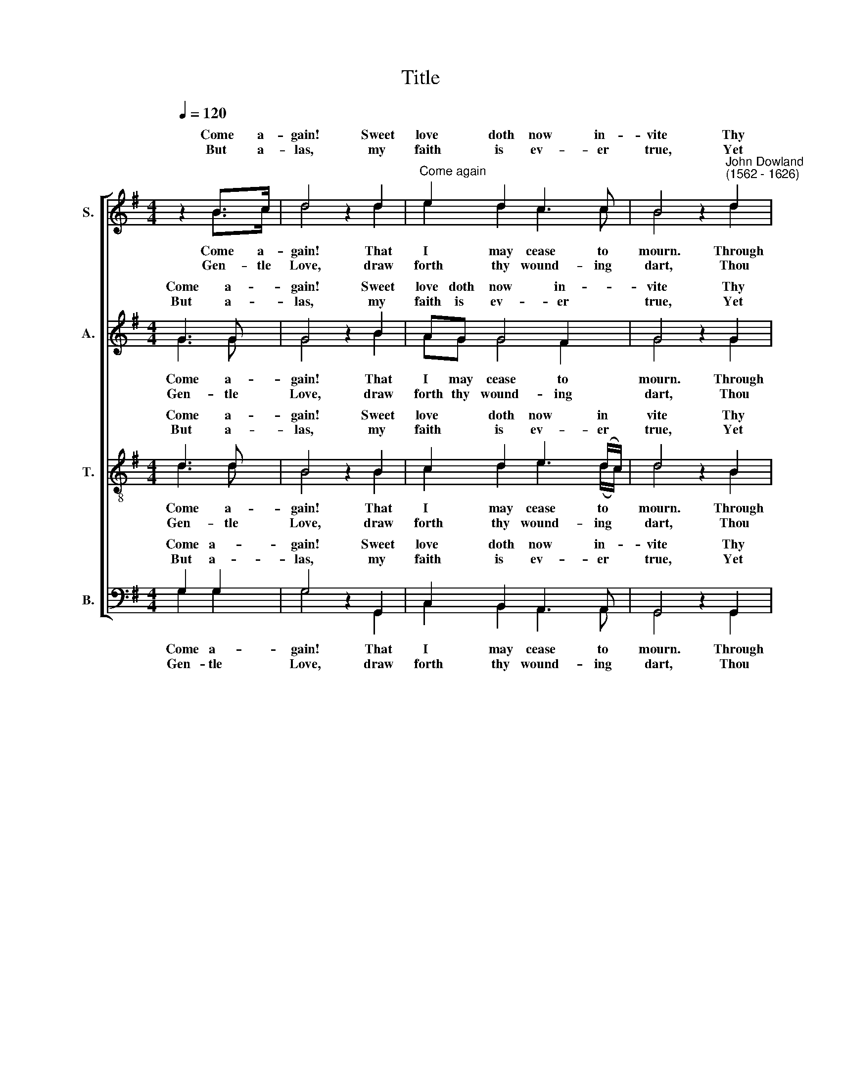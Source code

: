 X:1
T:Title
%%score [ ( 1 2 ) ( 3 4 ) ( 5 6 ) ( 7 8 ) ]
L:1/8
Q:1/4=120
M:4/4
K:G
V:1 treble nm="S."
V:2 treble 
V:3 treble nm="A."
V:4 treble 
V:5 treble-8 nm="T."
V:6 treble-8 
V:7 bass nm="B."
V:8 bass 
V:1
 z2 B>c | d4 z2 d2 |"^Come again" e2 d2 c3 c | B4 z2"^John Dowland""^(1562 - 1626)" d2 | %4
w: Come a-|gain! Sweet|love doth now in-|vite Thy|
w: ||||
w: But a-|las, my|faith is ev- er|true, Yet|
 d2 c2 B2 B2 | A4 z2 A2 | B2 G2 A3 A | A4 |: z D G2 | z E A2 z F B2 | z G c2 z A d2- | d8 | %12
w: gra- ces, that re-|frain to|do me due de-|light:|to see,|to hear, to touch,|to kiss, to die||
w: ||||||||
w: will she ne- ver|rue Nor|yield me a- ny|grace;|Her eyes|of fire, her heart|of flint is made||
 z dcB A2 z B | AG G2- GF/E/ F2 | G4 :| %15
w: with thee a- gain in|sweet- est sym * pa * *|thy.|
w: |||
w: whom tears nor truth may|once her- self * in * *|vade.|
V:2
 z2 B>c | d4 z2 d2 | e2 d2 c3 c | B4 z2 d2 | d2 c2 B2 B2 | A4 z2 A2 | B2 G2 A3 A | A4 |: z D G2 | %9
w: |||||||||
w: Come a-|gain! That|I may cease to|mourn. Through|thy un- kind dis-|dain: for|now, left and for-|lorn;|I sit,|
w: |||||||||
w: Gen- tle|Love, draw|forth thy wound- ing|dart, Thou|canst not pierce her|heart; For|I that do ap-|prove|By sighs|
 z E A2 z F B2 | z G c2 z A d2- | d8 | z dcB A2 z B | AG G2- G(F/E/ F2) | G4 :| %15
w: ||||||
w: I sigh, I weep,|I faint, I die||in dead- ly pain and|end- less mi * se * *|ry.|
w: ||||||
w: and tears more hot|than are thy shafts||did tempt, while she for|migh- ty tri * umph * *|laughs.|
V:3
 G3 G | G4 z2 B2 | AG G4 F2 | G4 z2 G2 | G2 (E>F) G3 G | F4 z2 F2 | G3 D E3 E | F4 |: D4 | %9
w: Come a-|gain! Sweet|love doth now in-|vite Thy|gra- ces, * that re-|frain to|do me due de-|light:|to|
w: |||||||||
w: But a-|las, my|faith is ev- er|true, Yet|will she * ne- ver|rue Nor|yield me a- ny|grace;|Her|
 E2 z E F2 z F | G2 z G A3 A | B6 A2 | (G>F E)G F3 G | E2 B,C D3 C | B,4 :| %15
w: see, to hear, to|touch, to kiss, to|die, to|die with thee a- gain in|sweet- est * sym- pa-|thy.|
w: ||||||
w: eyes of fire, her|heart of flint is|made, whom|tears * * nor truth my|once her * self in-|vade.|
V:4
 G3 G | G4 z2 B2 | AG G4 F2 | G4 z2 G2 | G2 (E>F) G3 G | F4 z2 F2 | G3 D E3 E | F4 |: D4 | %9
w: |||||||||
w: Come a-|gain! That|I may cease to|mourn. Through|thy un * kind dis-|dain: for|now, left and for-|lorn,|I|
w: |||||||||
w: Gen- tle|Love, draw|forth thy wound- ing|dart, Thou|canst not * pierce her|heart; For|I that do ap-|prove|By|
 E2 z E F2 z F | G2 z G A3 A | B6 A2 | G>F EG F3 G | E2 (B,C) D3 C | B,4 :| %15
w: ||||||
w: sit, I sigh, I|weep, I faint, I|die, I|die in dead- ly pain and|end- less * mi- se-|ry.|
w: ||||||
w: sighs and tears more|hot than are thy|shafts did|tempt, * * while she for|migh- ty * tri- umph|laughs.|
V:5
 d3 d | B4 z2 B2 | c2 d2 e3 (d/c/) | d4 z2 B2 | B2 A2 G2 d2 | d4 z2 d2 | d3 d d2 ^c2 | d4 |: G4 | %9
w: Come a-|gain! Sweet|love doth now in *|vite Thy|gra- ces, that re-|frain to|do me due de-|light:|to|
w: |||||||||
w: But a-|las, my|faith is ev- er *|true, Yet|will she ne- ver|rue Nor|yield me a- ny|grace,|Her|
 G2 z c A2 z d | B2 z e d3 c | BGGA B2 c2 | d2 z G d3 d | cB B (A/G/) A3 A | G4 :| %15
w: see, to hear, to|touch, to kiss, to|die, to die with thee a-|gain, with thee a-|gain in sweet- est * sym- pa-|thy.|
w: ||||||
w: eyes of fire, her|heart of flint is|made, her heart of flint is|made, whom tears nor|truth may once her * self in-|vade.|
V:6
 d3 d | B4 z2 B2 | c2 d2 e3 (d/c/) | d4 z2 B2 | B2 A2 G2 d2 | d4 z2 d2 | d3 d d2 ^c2 | d4 |: G4 | %9
w: |||||||||
w: Come a-|gain! That|I may cease to *|mourn. Through|thy un- kind dis-|dain: for|now, left and for-|lorn;|I|
w: |||||||||
w: Gen- tle|Love, draw|forth thy wound- ing *|dart, Thou|canst not pierce her|heart; For|I that do ap-|prove|By|
 G2 z c A2 z d | B2 z e d3 c | BGGA B2 c2 | d2 z G d3 d | cB B A/G/ A3 A | G4 :| %15
w: ||||||
w: sit, I sigh, I|weep, I faint, I|die, I die in dead- ly|pain, in dead- ly|pain and end- less * mi- se-|ry.|
w: ||||||
w: sighs and tears more|hot than are thy|shafts, more hot than are thy|shafts did tempt, while|she for migh- ty * tri- umph|laughs.|
V:7
 G,2 G,2 | G,4 z2 G,,2 | C,2 B,,2 A,,3 A,, | G,,4 z2 G,,2 | %4
w: Come a-|gain! Sweet|love doth now in-|vite Thy|
w: ||||
w: But a-|las, my|faith is ev- er|true, Yet|
"^This edition ? Andrew Sims 2001" G,,2 A,,2 B,,2 G,,2 | D,4 z2 D,2 | G,,2 B,,2 A,,3 A,, | D,4 |: %8
w: gra- ces, that re-|frain to|do me due de-|light:|
w: ||||
w: will she ne- ver|rue Nor|yield me a- ny|grace;|
 B,,4 | C,3 C, D,3 D, | E,3 E, F,3 F, | G,2 G,,2 G,,2 A,,2 | B,,2 C,2 D,2 B,,2 | C,D, E,2 D,3 D, | %14
w: to|see, to hear, to|touch, to kiss, to|die, to die with|thee a- gain in|sweet- * est sym- pa-|
w: ||||||
w: Her|eyes of fire, her|heart of flint is|made, whom tears, whom|tears nor truth may|once * her- self in-|
 G,,4 :| %15
w: thy.|
w: |
w: vade.|
V:8
 G,2 G,2 | G,4 z2 G,,2 | C,2 B,,2 A,,3 A,, | G,,4 z2 G,,2 | G,,2 A,,2 B,,2 G,,2 | D,4 z2 D,2 | %6
w: ||||||
w: Come a-|gain! That|I may cease to|mourn. Through|thy un- kind dis-|dain: for|
w: ||||||
w: Gen- tle|Love, draw|forth thy wound- ing|dart, Thou|canst not pierce her|heart; for|
 G,,2 B,,2 A,,3 A,, | D,4 |: B,,4 | C,3 C, D,3 D, | E,3 E, F,3 F, | G,2 G,,2 G,,2 A,,2 | %12
w: ||||||
w: now, left and for-|lorn;|I|sit, I sigh, I|weep, I faint, I|die, I die in|
w: ||||||
w: I that do ap-|prove|By|sighs and tears more|hot than are thy|shafts, did tempt, did|
 B,,2 C,2 D,2 B,,2 | (C,D,) E,2 D,3 D, | G,,4 :| %15
w: |||
w: dead- ly pain and|end * less mi- se-|ry.|
w: |||
w: tempt, while she for|migh * ty tri- umphs|laughs.|


